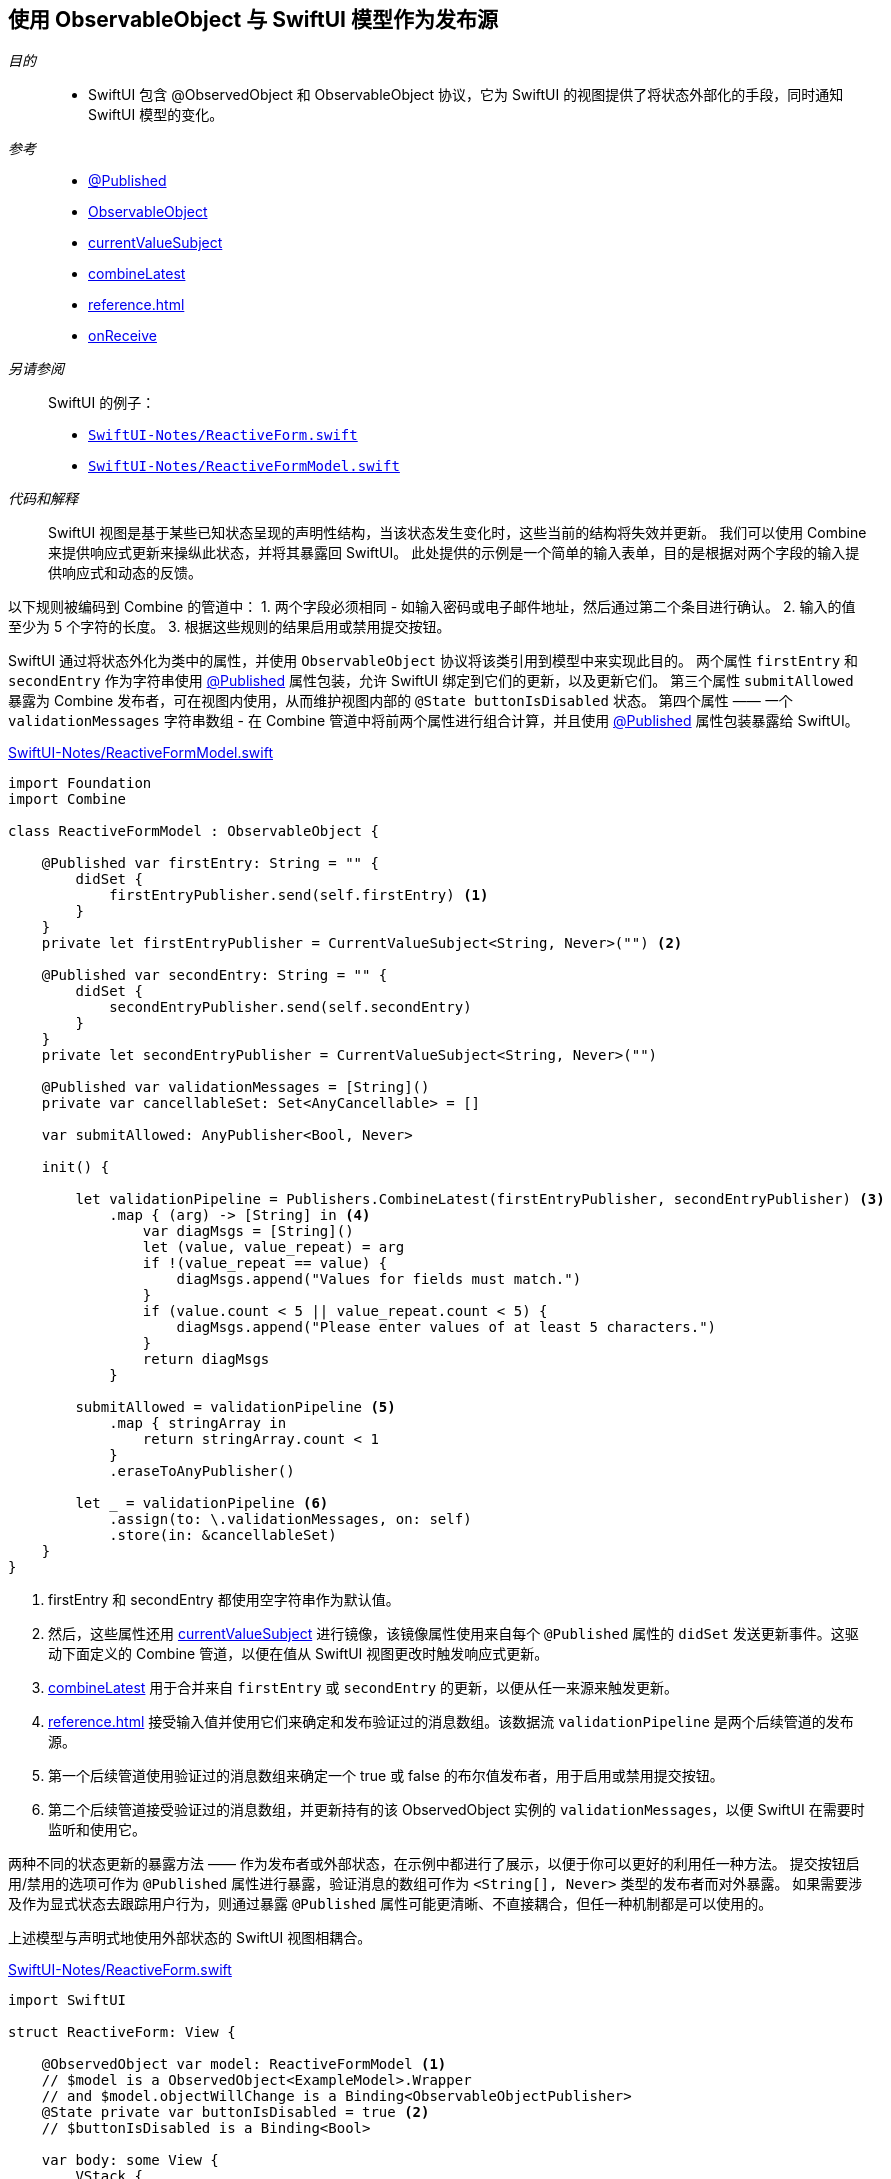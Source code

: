 [#pattern-observableobject]
== 使用 ObservableObject 与 SwiftUI 模型作为发布源

__目的__::

* SwiftUI 包含 @ObservedObject 和 ObservableObject 协议，它为 SwiftUI 的视图提供了将状态外部化的手段，同时通知 SwiftUI 模型的变化。

__参考__::

* <<reference#reference-published,@Published>>
* <<reference#reference-observableobject,ObservableObject>>
* <<reference#reference-currentvaluesubject,currentValueSubject>>
* <<reference#reference-combinelatest,combineLatest>>
* <<reference#reference-map>>
* <<reference#reference-onreceive,onReceive>>

__另请参阅__::

SwiftUI 的例子：

* https://github.com/heckj/swiftui-notes/blob/master/SwiftUI-Notes/ReactiveForm.swift[`SwiftUI-Notes/ReactiveForm.swift`]
* https://github.com/heckj/swiftui-notes/blob/master/SwiftUI-Notes/ReactiveFormModel.swift[`SwiftUI-Notes/ReactiveFormModel.swift`]

__代码和解释__::

SwiftUI 视图是基于某些已知状态呈现的声明性结构，当该状态发生变化时，这些当前的结构将失效并更新。
我们可以使用 Combine 来提供响应式更新来操纵此状态，并将其暴露回 SwiftUI。
此处提供的示例是一个简单的输入表单，目的是根据对两个字段的输入提供响应式和动态的反馈。

以下规则被编码到 Combine 的管道中：
1. 两个字段必须相同 - 如输入密码或电子邮件地址，然后通过第二个条目进行确认。
2. 输入的值至少为 5 个字符的长度。
3. 根据这些规则的结果启用或禁用提交按钮。

SwiftUI 通过将状态外化为类中的属性，并使用 `ObservableObject` 协议将该类引用到模型中来实现此目的。
两个属性 `firstEntry` 和 `secondEntry` 作为字符串使用 <<reference-published,@Published>> 属性包装，允许 SwiftUI 绑定到它们的更新，以及更新它们。
第三个属性 `submitAllowed` 暴露为 Combine 发布者，可在视图内使用，从而维护视图内部的 `@State buttonIsDisabled` 状态。
第四个属性 —— 一个 `validationMessages` 字符串数组 - 在 Combine 管道中将前两个属性进行组合计算，并且使用 <<reference-published,@Published>> 属性包装暴露给 SwiftUI。


.https://github.com/heckj/swiftui-notes/blob/master/SwiftUI-Notes/ReactiveFormModel.swift[SwiftUI-Notes/ReactiveFormModel.swift]
[source, swift]
----
import Foundation
import Combine

class ReactiveFormModel : ObservableObject {

    @Published var firstEntry: String = "" {
        didSet {
            firstEntryPublisher.send(self.firstEntry) <1>
        }
    }
    private let firstEntryPublisher = CurrentValueSubject<String, Never>("") <2>

    @Published var secondEntry: String = "" {
        didSet {
            secondEntryPublisher.send(self.secondEntry)
        }
    }
    private let secondEntryPublisher = CurrentValueSubject<String, Never>("")

    @Published var validationMessages = [String]()
    private var cancellableSet: Set<AnyCancellable> = []

    var submitAllowed: AnyPublisher<Bool, Never>

    init() {

        let validationPipeline = Publishers.CombineLatest(firstEntryPublisher, secondEntryPublisher) <3>
            .map { (arg) -> [String] in <4>
                var diagMsgs = [String]()
                let (value, value_repeat) = arg
                if !(value_repeat == value) {
                    diagMsgs.append("Values for fields must match.")
                }
                if (value.count < 5 || value_repeat.count < 5) {
                    diagMsgs.append("Please enter values of at least 5 characters.")
                }
                return diagMsgs
            }

        submitAllowed = validationPipeline <5>
            .map { stringArray in
                return stringArray.count < 1
            }
            .eraseToAnyPublisher()

        let _ = validationPipeline <6>
            .assign(to: \.validationMessages, on: self)
            .store(in: &cancellableSet)
    }
}
----

<1> firstEntry 和 secondEntry 都使用空字符串作为默认值。
<2> 然后，这些属性还用 <<reference#reference-currentvaluesubject,currentValueSubject>> 进行镜像，该镜像属性使用来自每个 `@Published` 属性的 `didSet` 发送更新事件。这驱动下面定义的 Combine 管道，以便在值从 SwiftUI 视图更改时触发响应式更新。
<3> <<reference#reference-combinelatest,combineLatest>> 用于合并来自 `firstEntry` 或 `secondEntry` 的更新，以便从任一来源来触发更新。
<4> <<reference#reference-map>> 接受输入值并使用它们来确定和发布验证过的消息数组。该数据流 `validationPipeline` 是两个后续管道的发布源。
<5> 第一个后续管道使用验证过的消息数组来确定一个 true 或 false 的布尔值发布者，用于启用或禁用提交按钮。
<6> 第二个后续管道接受验证过的消息数组，并更新持有的该 ObservedObject 实例的 `validationMessages`，以便 SwiftUI 在需要时监听和使用它。

两种不同的状态更新的暴露方法 —— 作为发布者或外部状态，在示例中都进行了展示，以便于你可以更好的利用任一种方法。
提交按钮启用/禁用的选项可作为 `@Published` 属性进行暴露，验证消息的数组可作为 `<String[], Never>` 类型的发布者而对外暴露。
如果需要涉及作为显式状态去跟踪用户行为，则通过暴露 `@Published` 属性可能更清晰、不直接耦合，但任一种机制都是可以使用的。

上述模型与声明式地使用外部状态的 SwiftUI 视图相耦合。

.https://github.com/heckj/swiftui-notes/blob/master/SwiftUI-Notes/ReactiveForm.swift[SwiftUI-Notes/ReactiveForm.swift]
[source, swift]
----

import SwiftUI

struct ReactiveForm: View {

    @ObservedObject var model: ReactiveFormModel <1>
    // $model is a ObservedObject<ExampleModel>.Wrapper
    // and $model.objectWillChange is a Binding<ObservableObjectPublisher>
    @State private var buttonIsDisabled = true <2>
    // $buttonIsDisabled is a Binding<Bool>

    var body: some View {
        VStack {
            Text("Reactive Form")
                .font(.headline)

            Form {
                TextField("first entry", text: $model.firstEntry) <3>
                    .textFieldStyle(RoundedBorderTextFieldStyle())
                    .lineLimit(1)
                    .multilineTextAlignment(.center)
                    .padding()

                TextField("second entry", text: $model.secondEntry)
                    .textFieldStyle(RoundedBorderTextFieldStyle())
                    .multilineTextAlignment(.center)
                    .padding()

                VStack {
                    ForEach(model.validationMessages, id: \.self) { msg in <4>
                        Text(msg)
                            .foregroundColor(.red)
                            .font(.callout)
                    }
                }
            }

            Button(action: {}) {
                Text("Submit")
            }.disabled(buttonIsDisabled)
                .onReceive(model.submitAllowed) { submitAllowed in <5>
                    self.buttonIsDisabled = !submitAllowed
            }
            .padding()
            .background(RoundedRectangle(cornerRadius: 10)
                .stroke(Color.blue, lineWidth: 1)
            )

            Spacer()
        }
    }
}

struct ReactiveForm_Previews: PreviewProvider {
    static var previews: some View {
        ReactiveForm(model: ReactiveFormModel())
    }
}
----

<1> 数据模型使用 `@ObservedObject` 暴露给 SwiftUI。
<2> `@State` buttonIsDisabled 在该视图中被声明为局部变量，有一个默认值 `true`。
<3> 属性包装(`$model.firstEntry` 和 `$model.secondEntry`) 的预计值用于将绑定传递到 TextField 视图元素。当用户更改值时，`Binding` 将触发引用模型上的更新，并让 SwiftUI 的组件知道，如果暴露的模型正在被更改，则组件的更改也即将发生。
<4> 在数据模型中生成和 assign 的验证消息，作为 Combine 管道的发布者，在这儿对于 SwiftUI 是不可见的。相反，这只能对这些被暴露的值的变化所引起的模型的变化做出反应，而不关心改变这些值的机制。
<5> 作为如何使用带有 <<reference#reference-onreceive,onReceive>> 的发布者的示例，使用 `onReceive` 订阅者来监听引用模型中暴露的发布者。在这个例子中，我们接受值并把它们作为局部变量 `@State` 存储在 SwiftUI 的视图中，但它也可以在一些转化后使用，如果该逻辑只和视图显示的结果值强相关的话。在这，我们将其与 `Button` 上的 `disabled` 一起使用，使 SwiftUI 能够根据 `@State` 中存储的值启用或禁用该 UI 元素。

// force a page break - in HTML rendering is just a <HR>
<<<
'''
